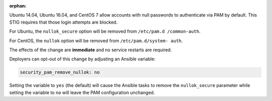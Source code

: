 :orphan:

Ubuntu 14.04, Ubuntu 16.04, and CentOS 7 allow accounts with null passwords to
authenticate via PAM by default. This STIG requires that those login attempts
are blocked.

For Ubuntu, the ``nullok_secure`` option will be removed from ``/etc/pam.d
/common-auth``.

For CentOS, the ``nullok`` option will be removed from ``/etc/pam.d/system-
auth``.

The effects of the change are **immediate** and no service restarts are
required.

Deployers can opt-out of this change by adjusting an Ansible variable:

.. code-block:: yaml

    security_pam_remove_nullok: no

Setting the variable to ``yes`` (the default) will cause the Ansible tasks to
remove the ``nullok_secure`` parameter while setting the variable to ``no``
will leave the PAM configuration unchanged.
